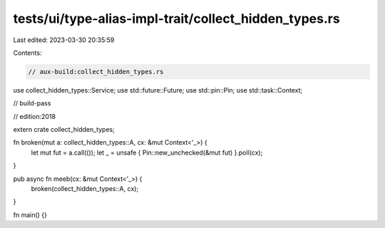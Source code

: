 tests/ui/type-alias-impl-trait/collect_hidden_types.rs
======================================================

Last edited: 2023-03-30 20:35:59

Contents:

.. code-block:: rs

    // aux-build:collect_hidden_types.rs
use collect_hidden_types::Service;
use std::future::Future;
use std::pin::Pin;
use std::task::Context;

// build-pass

// edition:2018

extern crate collect_hidden_types;

fn broken(mut a: collect_hidden_types::A, cx: &mut Context<'_>) {
    let mut fut = a.call(());
    let _ = unsafe { Pin::new_unchecked(&mut fut) }.poll(cx);
}

pub async fn meeb(cx: &mut Context<'_>) {
    broken(collect_hidden_types::A, cx);
}

fn main() {}


